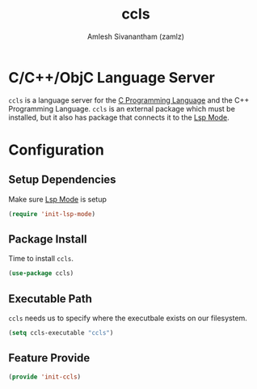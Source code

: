 #+TITLE: ccls
#+AUTHOR: Amlesh Sivanantham (zamlz)
#+ROAM_TAGS: CONFIG SOFTWARE
#+CREATED: [2021-06-08 Tue 00:29]
#+LAST_MODIFIED: [2021-06-08 Tue 00:38:34]
#+STARTUP: content
#+ROAM_KEY: https://github.com/MaskRay/ccls

* C/C++/ObjC Language Server
=ccls= is a language server for the [[file:c_programming_language.org][C Programming Language]] and the C++ Programming Language. =ccls= is an external package which must be installed, but it also has package that connects it to the [[file:lsp_mode.org][Lsp Mode]].

* Configuration
:PROPERTIES:
:header-args:emacs-lisp: :tangle ~/.config/emacs/lisp/init-ccls.el :comments both :mkdirp yes
:END:

** Setup Dependencies
Make sure [[file:lsp_mode.org][Lsp Mode]] is setup

#+begin_src emacs-lisp
(require 'init-lsp-mode)
#+end_src

** Package Install
Time to install =ccls=.

#+begin_src emacs-lisp
(use-package ccls)
#+end_src

** Executable Path
=ccls= needs us to specify where the executbale exists on our filesystem.

#+begin_src emacs-lisp
(setq ccls-executable "ccls")
#+end_src

** Feature Provide

#+begin_src emacs-lisp
(provide 'init-ccls)
#+end_src
